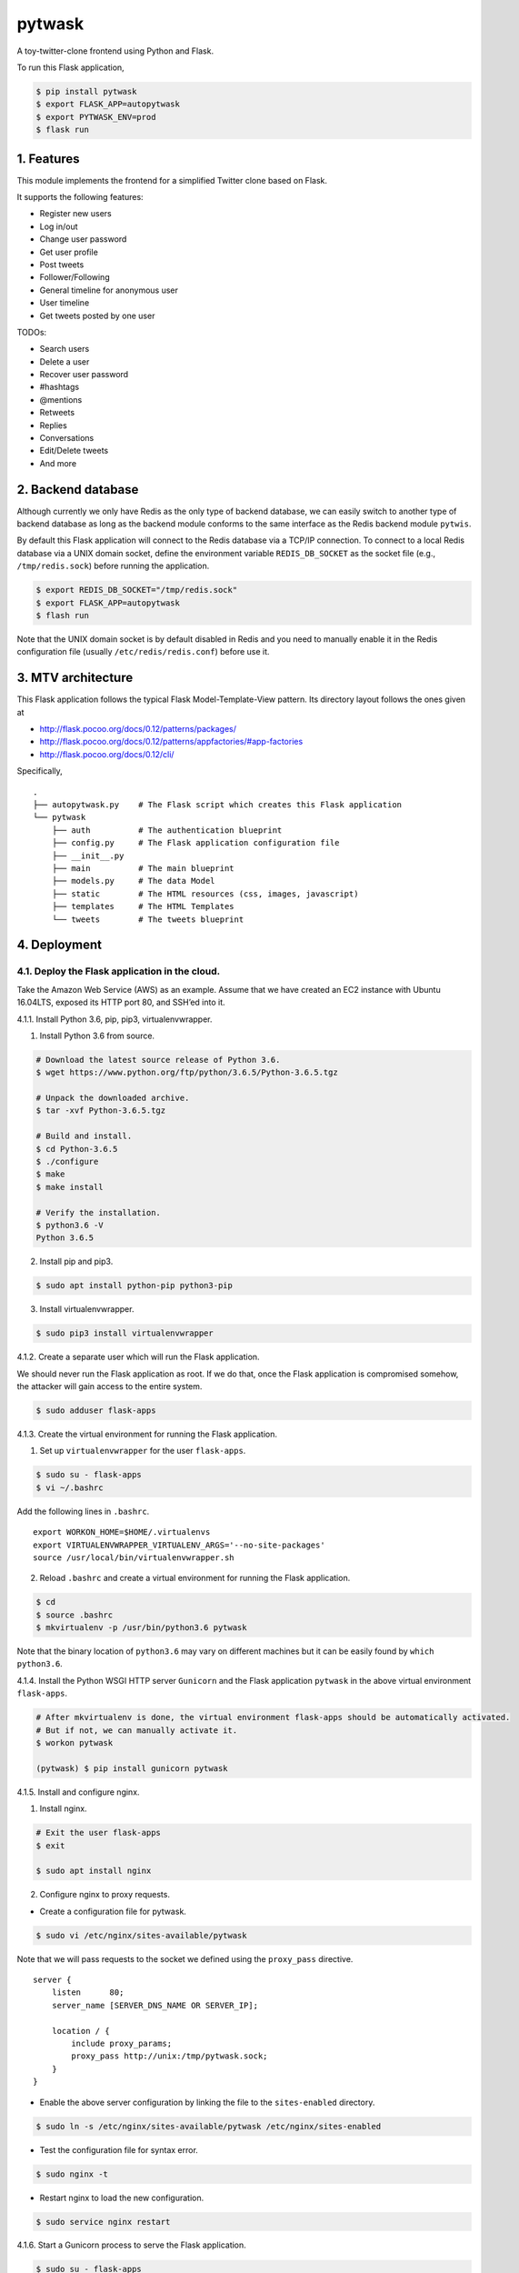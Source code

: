 pytwask
=======

A toy-twitter-clone frontend using Python and Flask.

To run this Flask application,

.. code:: bash

    $ pip install pytwask
    $ export FLASK_APP=autopytwask
    $ export PYTWASK_ENV=prod
    $ flask run

1. Features
-----------

This module implements the frontend for a simplified Twitter clone based
on Flask.

It supports the following features:

-  Register new users
-  Log in/out
-  Change user password
-  Get user profile
-  Post tweets
-  Follower/Following
-  General timeline for anonymous user
-  User timeline
-  Get tweets posted by one user

TODOs:

-  Search users
-  Delete a user
-  Recover user password
-  #hashtags
-  @mentions
-  Retweets
-  Replies
-  Conversations
-  Edit/Delete tweets
-  And more

2. Backend database
-------------------

Although currently we only have Redis as the only type of backend
database, we can easily switch to another type of backend database as
long as the backend module conforms to the same interface as the Redis
backend module ``pytwis``.

By default this Flask application will connect to the Redis database via
a TCP/IP connection. To connect to a local Redis database via a UNIX
domain socket, define the environment variable ``REDIS_DB_SOCKET`` as
the socket file (e.g., ``/tmp/redis.sock``) before running the
application.

.. code:: bash

    $ export REDIS_DB_SOCKET="/tmp/redis.sock"
    $ export FLASK_APP=autopytwask
    $ flash run

Note that the UNIX domain socket is by default disabled in Redis and you
need to manually enable it in the Redis configuration file (usually
``/etc/redis/redis.conf``) before use it.

3. MTV architecture
-------------------

This Flask application follows the typical Flask Model-Template-View
pattern. Its directory layout follows the ones given at

-  http://flask.pocoo.org/docs/0.12/patterns/packages/
-  http://flask.pocoo.org/docs/0.12/patterns/appfactories/#app-factories
-  http://flask.pocoo.org/docs/0.12/cli/

Specifically,

::

    .
    ├── autopytwask.py    # The Flask script which creates this Flask application
    └── pytwask
        ├── auth          # The authentication blueprint
        ├── config.py     # The Flask application configuration file
        ├── __init__.py
        ├── main          # The main blueprint
        ├── models.py     # The data Model
        ├── static        # The HTML resources (css, images, javascript)
        ├── templates     # The HTML Templates
        └── tweets        # The tweets blueprint

4. Deployment
-------------

4.1. Deploy the Flask application in the cloud.
~~~~~~~~~~~~~~~~~~~~~~~~~~~~~~~~~~~~~~~~~~~~~~~

Take the Amazon Web Service (AWS) as an example. Assume that we have
created an EC2 instance with Ubuntu 16.04LTS, exposed its HTTP port 80,
and SSH’ed into it.

4.1.1. Install Python 3.6, pip, pip3, virtualenvwrapper.

(1) Install Python 3.6 from source.

.. code:: bash

    # Download the latest source release of Python 3.6.
    $ wget https://www.python.org/ftp/python/3.6.5/Python-3.6.5.tgz

    # Unpack the downloaded archive.
    $ tar -xvf Python-3.6.5.tgz

    # Build and install.
    $ cd Python-3.6.5
    $ ./configure
    $ make
    $ make install

    # Verify the installation.
    $ python3.6 -V
    Python 3.6.5

(2) Install pip and pip3.

.. code:: bash

    $ sudo apt install python-pip python3-pip

(3) Install virtualenvwrapper.

.. code:: bash

    $ sudo pip3 install virtualenvwrapper

4.1.2. Create a separate user which will run the Flask application.

We should never run the Flask application as root. If we do that, once
the Flask application is compromised somehow, the attacker will gain
access to the entire system.

.. code:: bash

    $ sudo adduser flask-apps

4.1.3. Create the virtual environment for running the Flask application.

(1) Set up ``virtualenvwrapper`` for the user ``flask-apps``.

.. code:: bash

    $ sudo su - flask-apps
    $ vi ~/.bashrc

Add the following lines in ``.bashrc``.

::

    export WORKON_HOME=$HOME/.virtualenvs
    export VIRTUALENVWRAPPER_VIRTUALENV_ARGS='--no-site-packages'
    source /usr/local/bin/virtualenvwrapper.sh

(2) Reload ``.bashrc`` and create a virtual environment for running the
    Flask application.

.. code:: bash

    $ cd
    $ source .bashrc
    $ mkvirtualenv -p /usr/bin/python3.6 pytwask

Note that the binary location of ``python3.6`` may vary on different
machines but it can be easily found by ``which python3.6``.

4.1.4. Install the Python WSGI HTTP server ``Gunicorn`` and the Flask
application ``pytwask`` in the above virtual environment ``flask-apps``.

.. code:: bash

    # After mkvirtualenv is done, the virtual environment flask-apps should be automatically activated. 
    # But if not, we can manually activate it.
    $ workon pytwask

    (pytwask) $ pip install gunicorn pytwask

4.1.5. Install and configure nginx.

(1) Install nginx.

.. code:: bash

    # Exit the user flask-apps
    $ exit

    $ sudo apt install nginx

(2) Configure nginx to proxy requests.

-  Create a configuration file for pytwask.

.. code:: bash

    $ sudo vi /etc/nginx/sites-available/pytwask

Note that we will pass requests to the socket we defined using the
``proxy_pass`` directive.

::

    server {
        listen      80;
        server_name [SERVER_DNS_NAME OR SERVER_IP];

        location / {
            include proxy_params;
            proxy_pass http://unix:/tmp/pytwask.sock;
        }
    }

-  Enable the above server configuration by linking the file to the
   ``sites-enabled`` directory.

.. code:: bash

    $ sudo ln -s /etc/nginx/sites-available/pytwask /etc/nginx/sites-enabled

-  Test the configuration file for syntax error.

.. code:: bash

    $ sudo nginx -t

-  Restart nginx to load the new configuration.

.. code:: bash

    $ sudo service nginx restart

4.1.6. Start a Gunicorn process to serve the Flask application.

.. code:: bash

    $ sudo su - flask-apps

    # Here we use the UNIX domain socket to connect to the Redis database.
    # If you want to use the TCP/IP connection, then don't define the environment variable REDIS_DB_SOCKET.
    $ export PYTWASK_ENV=prod
    $ export REDIS_DB_SOCKET="/tmp/redis.sock"
    $ export REDIS_DB_PASSWORD="[PASSWORD]"

    $ workon pytwask
    (pytwask) $ gunicorn -b unix:/tmp/pytwask.sock -m 007 -w 4 autopytwask:app &

Note that the ampersand “&” will set the Gunicorn process off running in
the background.

4.1.7. (Optional) Create a systemd unit file and enable the Gunicorn
process as a service.

(1) Create a unit file ending in ``.service`` within the directory
    ``/etc/systemd/system``.

.. code:: bash

    $ sudo vi /etc/systemd/system/pytwask.service

(2) Add the section ``[Unit]`` to specify metadata and dependencies.

::

    [Unit]
    Description=Gunicorn instance to serve pytwask
    After=network.target

(3) Add the section ``[Service]`` to specify:

-  the user ``flask-apps`` and group ``www-data`` that we want the
   process to run under;
-  the working directory and set various environment variables;
-  the command to start the service.

Note that we give the group ownership to group ``www-data`` so that
nginx can communicate easily with the Gunicorn process.

::

    [Unit]
    Description=Gunicorn instance to serve pytwask
    After=network.target

    [Service]
    User=flask-apps
    Group=www-data
    WorkingDirectory=/home/flask-apps/.virtualenvs
    Environment="PATH=/home/flask-apps/.virtualenvs/pytwask/bin"
    Environment="PYTWASK_ENV=prod"
    Environment="REDIS_DB_SOCKET=/tmp/redis.sock"
    Environment="REDIS_DB_PASSWORD=[PASSWORD]"
    ExecStart=/home/flask-apps/.virtualenvs/pytwask/bin/gunicorn -b unix:/tmp/pytwask.sock -m 007 -w 4 autopytwask:app

(4) Add the section ``[Install]`` to tell systemd what to link this
    service to if we enable it to start at boot.

::

    [Unit]
    Description=Gunicorn instance to serve pytwask
    After=network.target

    [Service]
    User=flask-apps
    Group=www-data
    WorkingDirectory=/home/flask-apps/.virtualenvs
    Environment="PATH=/home/flask-apps/.virtualenvs/pytwask/bin"
    Environment="PYTWASK_ENV=prod"
    Environment="REDIS_DB_SOCKET=/tmp/redis.sock"
    Environment="REDIS_DB_PASSWORD=[PASSWORD]"
    ExecStart=/home/flask-apps/.virtualenvs/pytwask/bin/gunicorn -b unix:/tmp/pytwask.sock -m 007 -w 4 autopytwask:app

    [Install]
    WantedBy=multi-user.target

(5) Start the Gunicorn service and enable it to start at boot.

.. code:: bash

    $ sudo systemctl start pytwask
    $ sudo systemctl enable pytwask

4.2. Deploy the Flask application via docker.
~~~~~~~~~~~~~~~~~~~~~~~~~~~~~~~~~~~~~~~~~~~~~

To be added.

4.3. Troubleshooting
~~~~~~~~~~~~~~~~~~~~

4.3.1. `Errors while reloading ``.bashrc`` for
``virtualenvwrapper`` <https://stackoverflow.com/questions/33216679/usr-bin-python3-error-while-finding-spec-for-virtualenvwrapper-hook-loader>`__.

::

    /usr/bin/python3: Error while finding spec for 'virtualenvwrapper.hook_loader' (<class 'ImportError'>: No module named 'virtualenvwrapper')

To fix this, install ``python3-pip`` and then install
``virtualenvwrapper`` from ``pip3``.

.. code:: bash

    $ sudo apt install python3-pip
    $ sudo pip3 install virtualwrapperenv

4.3.2. `Errors while installing
nginx <https://askubuntu.com/questions/764222/nginx-installation-error-in-ubuntu-16-04>`__.

To fix this, stop apache2 before installing nginx.

.. code:: bash

    $ sudo service apache2 stop

As a further step, we may disable apache2 from startup or even remove
apache2.

.. code:: bash

    # To disable apache2
    $ sudo update-rc.d apache2 disable

    # To remove apache2
    $ sudo update-rc.d -f apache2 remove

5. Development
--------------

By default, this Flask application will run in the development mode
where the Flask DebugToolbar is enabled.

.. code:: bash

    $ git clone https://github.com/renweizhukov/pytwask.git
    $ cd pytwask
    $ pip install -e .
    $ export FLASK_APP=autopytwask
    $ flask run

6. README.rst
-------------

README.rst is generated from README.md via ``pandoc``.

.. code:: bash

    $ pandoc --from=markdown --to=rst --output=README.rst README.md
